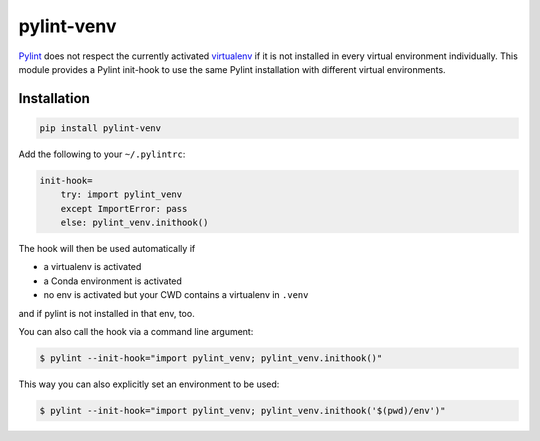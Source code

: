 pylint-venv
===========

Pylint_ does not respect the currently activated virtualenv_ if it is not
installed in every virtual environment individually.  This module provides
a Pylint init-hook to use the same Pylint installation with different virtual
environments.

Installation
------------

.. code:: bash

    pip install pylint-venv

Add the following to your ``~/.pylintrc``:

.. code:: ini

    init-hook=
        try: import pylint_venv
        except ImportError: pass
        else: pylint_venv.inithook()

The hook will then be used automatically if

- a virtualenv is activated

- a Conda environment is activated

- no env is activated but your CWD contains a virtualenv in ``.venv``

and if pylint is not installed in that env, too.

You can also call the hook via a command line argument:

.. code:: console

    $ pylint --init-hook="import pylint_venv; pylint_venv.inithook()"

This way you can also explicitly set an environment to be used:

.. code:: console

    $ pylint --init-hook="import pylint_venv; pylint_venv.inithook('$(pwd)/env')"

.. _Pylint: http://www.pylint.org/
.. _virtualenv: https://virtualenv.pypa.io/en/latest/
